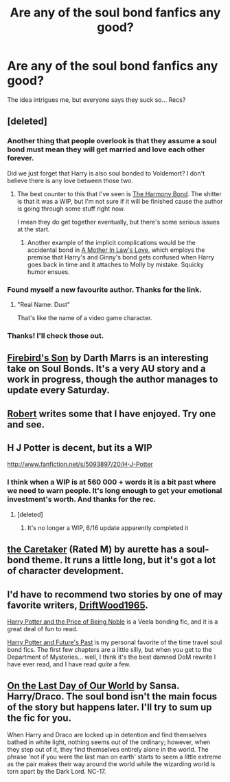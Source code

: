 #+TITLE: Are any of the soul bond fanfics any good?

* Are any of the soul bond fanfics any good?
:PROPERTIES:
:Author: throwaway7057
:Score: 7
:DateUnix: 1371458544.0
:DateShort: 2013-Jun-17
:END:
The idea intrigues me, but everyone says they suck so... Recs?


** [deleted]
:PROPERTIES:
:Score: 7
:DateUnix: 1371472372.0
:DateShort: 2013-Jun-17
:END:

*** Another thing that people overlook is that they assume a soul bond must mean they will get married and love each other forever.

Did we just forget that Harry is also soul bonded to Voldemort? I don't believe there is any love between those two.
:PROPERTIES:
:Author: ForumWarrior
:Score: 8
:DateUnix: 1371486419.0
:DateShort: 2013-Jun-17
:END:

**** The best counter to this that I've seen is [[http://www.fanfiction.net/s/4200568/1/The-Harmony-Bond][The Harmony Bond]]. The shitter is that it was a WIP, but I'm not sure if it will be finished cause the author is going through some stuff right now.

I mean they do get together eventually, but there's some serious issues at the start.
:PROPERTIES:
:Author: TheProfool
:Score: 1
:DateUnix: 1371529749.0
:DateShort: 2013-Jun-18
:END:

***** Another example of the implicit complications would be the accidental bond in [[http://www.fanfiction.net/s/4905771/1/A-Mother-In-Law-s-Love][A Mother In Law's Love]], which employs the premise that Harry's and Ginny's bond gets confused when Harry goes back in time and it attaches to Molly by mistake. Squicky humor ensues.
:PROPERTIES:
:Author: __Pers
:Score: 1
:DateUnix: 1371560077.0
:DateShort: 2013-Jun-18
:END:


*** Found myself a new favourite author. Thanks for the link.
:PROPERTIES:
:Author: flupo42
:Score: 2
:DateUnix: 1371489251.0
:DateShort: 2013-Jun-17
:END:

**** "Real Name: Dust"

That's like the name of a video game character.
:PROPERTIES:
:Author: ForumWarrior
:Score: 1
:DateUnix: 1371497634.0
:DateShort: 2013-Jun-18
:END:


*** Thanks! I'll check those out.
:PROPERTIES:
:Author: throwaway7057
:Score: 2
:DateUnix: 1371490923.0
:DateShort: 2013-Jun-17
:END:


** [[http://www.fanfiction.net/s/8629685/1/Firebird-s-Son][Firebird's Son]] by Darth Marrs is an interesting take on Soul Bonds. It's a very AU story and a work in progress, though the author manages to update every Saturday.
:PROPERTIES:
:Author: __Pers
:Score: 5
:DateUnix: 1371477898.0
:DateShort: 2013-Jun-17
:END:


** [[http://www.fanfiction.net/u/1451358/robst][Robert]] writes some that I have enjoyed. Try one and see.
:PROPERTIES:
:Author: sitman
:Score: 3
:DateUnix: 1371471080.0
:DateShort: 2013-Jun-17
:END:


** H J Potter is decent, but its a WIP

[[http://www.fanfiction.net/s/5093897/20/H-J-Potter]]
:PROPERTIES:
:Author: commando678
:Score: 2
:DateUnix: 1371647526.0
:DateShort: 2013-Jun-19
:END:

*** I think when a WIP is at 560 000 + words it is a bit past where we need to warn people. It's long enough to get your emotional investment's worth. And thanks for the rec.
:PROPERTIES:
:Author: flupo42
:Score: 1
:DateUnix: 1371841956.0
:DateShort: 2013-Jun-21
:END:

**** [deleted]
:PROPERTIES:
:Score: 1
:DateUnix: 1371842622.0
:DateShort: 2013-Jun-21
:END:

***** It's no longer a WIP, 6/16 update apparently completed it
:PROPERTIES:
:Author: commando678
:Score: 1
:DateUnix: 1371847572.0
:DateShort: 2013-Jun-22
:END:


** [[http://www.fanfiction.net/s/5720878/1/The-Caretaker][the Caretaker]] (Rated M) by aurette has a soul-bond theme. It runs a little long, but it's got a lot of character development.
:PROPERTIES:
:Author: eviltwinskippy
:Score: 1
:DateUnix: 1371479133.0
:DateShort: 2013-Jun-17
:END:


** I'd have to recommend two stories by one of may favorite writers, [[http://www.fanfiction.net/u/2036266/DriftWood1965][DriftWood1965]].

[[http://www.fanfiction.net/s/5403795/1/Harry-Potter-and-the-Price-of-Being-Noble][Harry Potter and the Price of Being Noble]] is a Veela bonding fic, and it is a great deal of fun to read.

[[http://www.fanfiction.net/s/5664828/1/Harry-Potter-and-Future-s-Past][Harry Potter and Future's Past]] is my personal favorite of the time travel soul bond fics. The first few chapters are a little silly, but when you get to the Department of Mysteries... well, I think it's the best damned DoM rewrite I have ever read, and I have read /quite/ a few.
:PROPERTIES:
:Author: duriel
:Score: 1
:DateUnix: 1371499121.0
:DateShort: 2013-Jun-18
:END:


** [[http://thetwobroomsticks.slashcity.net/sansa/OntheLastDayindex.html][On the Last Day of Our World]] by Sansa. Harry/Draco. The soul bond isn't the main focus of the story but happens later. I'll try to sum up the fic for you.

When Harry and Draco are locked up in detention and find themselves bathed in white light, nothing seems out of the ordinary; however, when they step out of it, they find themselves entirely alone in the world. The phrase 'not if you were the last man on earth' starts to seem a little extreme as the pair makes their way around the world while the wizarding world is torn apart by the Dark Lord. NC-17.
:PROPERTIES:
:Author: Penwyn
:Score: 1
:DateUnix: 1374103989.0
:DateShort: 2013-Jul-18
:END:
